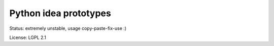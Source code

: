 Python idea prototypes
**********************

Status: extremely unstable, usage copy-paste-fix-use :)

License: LGPL 2.1
